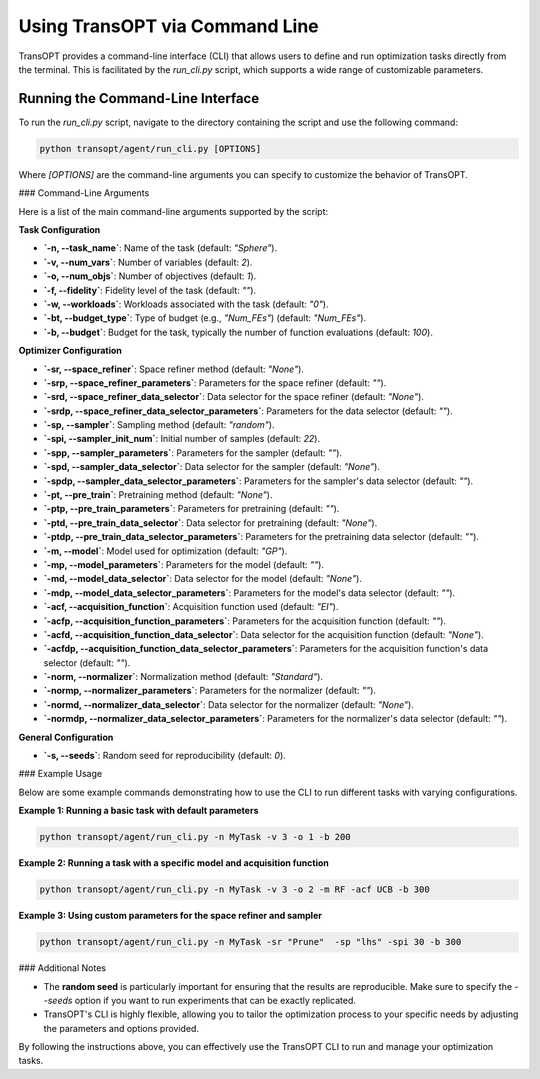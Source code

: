 .. _command_line_usage:

Using TransOPT via Command Line
===============================

TransOPT provides a command-line interface (CLI) that allows users to define and run optimization tasks directly from the terminal. This is facilitated by the `run_cli.py` script, which supports a wide range of customizable parameters.

Running the Command-Line Interface
----------------------------------

To run the `run_cli.py` script, navigate to the directory containing the script and use the following command:

.. code-block:: bash

   python transopt/agent/run_cli.py [OPTIONS]

Where `[OPTIONS]` are the command-line arguments you can specify to customize the behavior of TransOPT.

### Command-Line Arguments

Here is a list of the main command-line arguments supported by the script:

**Task Configuration**

- **`-n, --task_name`**: Name of the task (default: `"Sphere"`).
- **`-v, --num_vars`**: Number of variables (default: `2`).
- **`-o, --num_objs`**: Number of objectives (default: `1`).
- **`-f, --fidelity`**: Fidelity level of the task (default: `""`).
- **`-w, --workloads`**: Workloads associated with the task (default: `"0"`).
- **`-bt, --budget_type`**: Type of budget (e.g., `"Num_FEs"`) (default: `"Num_FEs"`).
- **`-b, --budget`**: Budget for the task, typically the number of function evaluations (default: `100`).

**Optimizer Configuration**

- **`-sr, --space_refiner`**: Space refiner method (default: `"None"`).
- **`-srp, --space_refiner_parameters`**: Parameters for the space refiner (default: `""`).
- **`-srd, --space_refiner_data_selector`**: Data selector for the space refiner (default: `"None"`).
- **`-srdp, --space_refiner_data_selector_parameters`**: Parameters for the data selector (default: `""`).
- **`-sp, --sampler`**: Sampling method (default: `"random"`).
- **`-spi, --sampler_init_num`**: Initial number of samples (default: `22`).
- **`-spp, --sampler_parameters`**: Parameters for the sampler (default: `""`).
- **`-spd, --sampler_data_selector`**: Data selector for the sampler (default: `"None"`).
- **`-spdp, --sampler_data_selector_parameters`**: Parameters for the sampler's data selector (default: `""`).
- **`-pt, --pre_train`**: Pretraining method (default: `"None"`).
- **`-ptp, --pre_train_parameters`**: Parameters for pretraining (default: `""`).
- **`-ptd, --pre_train_data_selector`**: Data selector for pretraining (default: `"None"`).
- **`-ptdp, --pre_train_data_selector_parameters`**: Parameters for the pretraining data selector (default: `""`).
- **`-m, --model`**: Model used for optimization (default: `"GP"`).
- **`-mp, --model_parameters`**: Parameters for the model (default: `""`).
- **`-md, --model_data_selector`**: Data selector for the model (default: `"None"`).
- **`-mdp, --model_data_selector_parameters`**: Parameters for the model's data selector (default: `""`).
- **`-acf, --acquisition_function`**: Acquisition function used (default: `"EI"`).
- **`-acfp, --acquisition_function_parameters`**: Parameters for the acquisition function (default: `""`).
- **`-acfd, --acquisition_function_data_selector`**: Data selector for the acquisition function (default: `"None"`).
- **`-acfdp, --acquisition_function_data_selector_parameters`**: Parameters for the acquisition function's data selector (default: `""`).
- **`-norm, --normalizer`**: Normalization method (default: `"Standard"`).
- **`-normp, --normalizer_parameters`**: Parameters for the normalizer (default: `""`).
- **`-normd, --normalizer_data_selector`**: Data selector for the normalizer (default: `"None"`).
- **`-normdp, --normalizer_data_selector_parameters`**: Parameters for the normalizer's data selector (default: `""`).

**General Configuration**

- **`-s, --seeds`**: Random seed for reproducibility (default: `0`).

### Example Usage

Below are some example commands demonstrating how to use the CLI to run different tasks with varying configurations.

**Example 1: Running a basic task with default parameters**

.. code-block:: bash

   python transopt/agent/run_cli.py -n MyTask -v 3 -o 1 -b 200

**Example 2: Running a task with a specific model and acquisition function**

.. code-block:: bash

   python transopt/agent/run_cli.py -n MyTask -v 3 -o 2 -m RF -acf UCB -b 300

**Example 3: Using custom parameters for the space refiner and sampler**

.. code-block:: bash

   python transopt/agent/run_cli.py -n MyTask -sr "Prune"  -sp "lhs" -spi 30 -b 300

### Additional Notes

- The **random seed** is particularly important for ensuring that the results are reproducible. Make sure to specify the `--seeds` option if you want to run experiments that can be exactly replicated.
- TransOPT's CLI is highly flexible, allowing you to tailor the optimization process to your specific needs by adjusting the parameters and options provided.

By following the instructions above, you can effectively use the TransOPT CLI to run and manage your optimization tasks.
